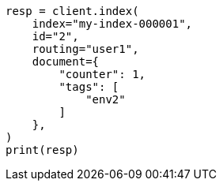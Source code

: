 // This file is autogenerated, DO NOT EDIT
// docs/get.asciidoc:385

[source, python]
----
resp = client.index(
    index="my-index-000001",
    id="2",
    routing="user1",
    document={
        "counter": 1,
        "tags": [
            "env2"
        ]
    },
)
print(resp)
----
